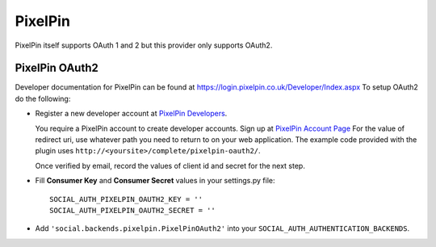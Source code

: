PixelPin
========

PixelPin itself supports OAuth 1 and 2 but this provider only supports OAuth2.

PixelPin OAuth2
---------------

Developer documentation for PixelPin can be found at
https://login.pixelpin.co.uk/Developer/Index.aspx To setup OAuth2 do the
following:

- Register a new developer account at `PixelPin Developers`_.

  You require a PixelPin account to create developer accounts. Sign up at
  `PixelPin Account Page`_ For the value of redirect uri, use whatever path you
  need to return to on your web application. The example code provided with the
  plugin uses ``http://<yoursite>/complete/pixelpin-oauth2/``.

  Once verified by email, record the values of client id and secret for the
  next step.

- Fill **Consumer Key** and **Consumer Secret** values in your settings.py
  file::

      SOCIAL_AUTH_PIXELPIN_OAUTH2_KEY = ''
      SOCIAL_AUTH_PIXELPIN_OAUTH2_SECRET = ''

- Add ``'social.backends.pixelpin.PixelPinOAuth2'`` into your
  ``SOCIAL_AUTH_AUTHENTICATION_BACKENDS``.

.. _PixelPin homepage: http://pixelpin.co.uk/
.. _PixelPin Account Page: https://login.pixelpin.co.uk/
.. _PixelPin Developers: https://login.pixelpin.co.uk/Developers/Index.aspx
